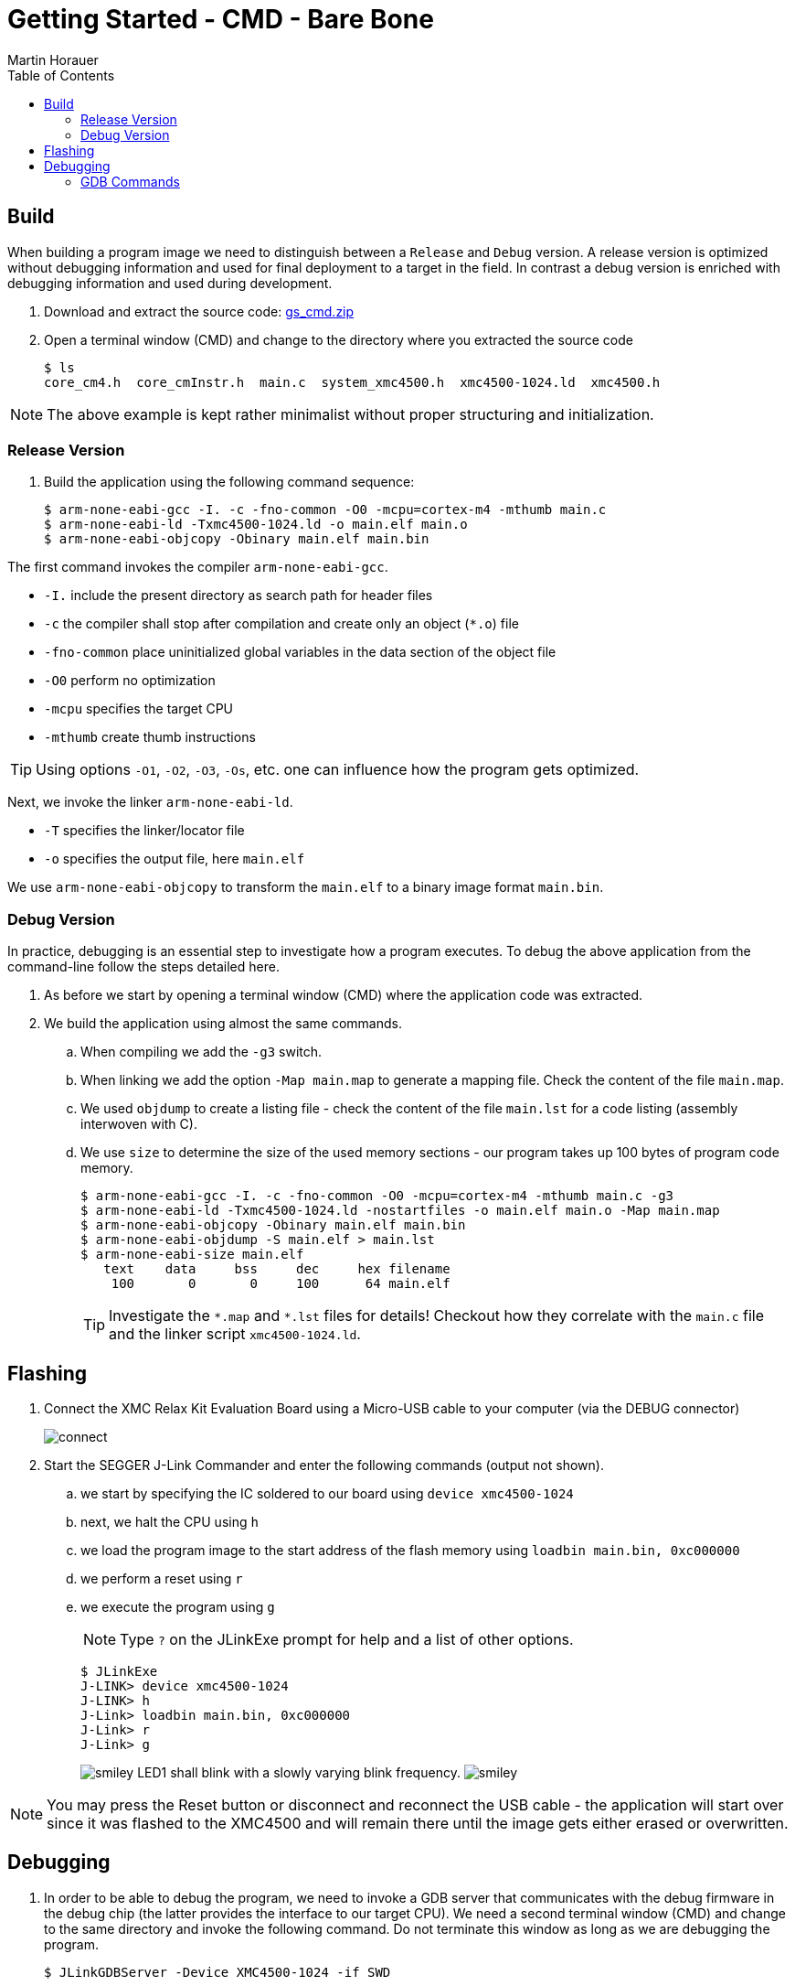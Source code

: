 Getting Started - CMD - Bare Bone
=================================
:author: Martin Horauer
:doctype: article
:toc: right
:icons: font
:data-uri:
:lang: en
:date: 2014
:encoding: iso-8859-1
:src: c
:docinfo:

== Build

When building a program image we need to distinguish between a +Release+ and +Debug+ version. A release version is optimized without debugging information and used for final deployment to a target in the field. In contrast a debug version is enriched with debugging information and used during development.

. Download and extract the source code: link:gs_cmd.zip[gs_cmd.zip]
. Open a terminal window (CMD) and change to the directory where you extracted the source code
+
....
$ ls
core_cm4.h  core_cmInstr.h  main.c  system_xmc4500.h  xmc4500-1024.ld  xmc4500.h
....

NOTE: The above example is kept rather minimalist without proper structuring and initialization.

=== Release Version

. Build the application using the following command sequence:
+
....
$ arm-none-eabi-gcc -I. -c -fno-common -O0 -mcpu=cortex-m4 -mthumb main.c
$ arm-none-eabi-ld -Txmc4500-1024.ld -o main.elf main.o
$ arm-none-eabi-objcopy -Obinary main.elf main.bin
....

The first command invokes the compiler +arm-none-eabi-gcc+.

* `-I.` include the present directory as search path for header files
* `-c` the compiler shall stop after compilation and create only an object (`*.o`) file 
* `-fno-common`  place uninitialized global variables in the data section of the object file
* `-O0` perform no optimization
* `-mcpu` specifies the target CPU
* `-mthumb` create thumb instructions

[TIP]
Using options `-O1`, `-O2`, `-O3`, `-Os`, etc. one can influence how the program gets optimized.

Next, we invoke the linker +arm-none-eabi-ld+.

* `-T` specifies the linker/locator file
* `-o` specifies the output file, here +main.elf+

We use +arm-none-eabi-objcopy+ to transform the +main.elf+ to a binary image format +main.bin+.

=== Debug Version

In practice, debugging is an essential step to investigate how a program executes. To debug the above application from the command-line follow the steps detailed here.

. As before we start by opening a terminal window (CMD) where the application code was extracted.
. We build the application using almost the same commands. 
.. When compiling we add the `-g3` switch.
.. When linking we add the option `-Map main.map` to generate a mapping file. Check the content of the file `main.map`.
.. We used +objdump+ to create a listing file - check the content of the file `main.lst` for a code listing (assembly interwoven with C).
.. We use +size+ to determine the size of the used memory sections - our program takes up 100 bytes of program code memory.
+
....
$ arm-none-eabi-gcc -I. -c -fno-common -O0 -mcpu=cortex-m4 -mthumb main.c -g3
$ arm-none-eabi-ld -Txmc4500-1024.ld -nostartfiles -o main.elf main.o -Map main.map
$ arm-none-eabi-objcopy -Obinary main.elf main.bin
$ arm-none-eabi-objdump -S main.elf > main.lst
$ arm-none-eabi-size main.elf
   text	   data	    bss	    dec	    hex	filename
    100	      0	      0	    100	     64	main.elf
....
+
TIP: Investigate the `*.map` and `*.lst` files for details! Checkout how they correlate with the `main.c` file and the linker script `xmc4500-1024.ld`.


== Flashing

. Connect the XMC Relax Kit Evaluation Board using a Micro-USB cable to your computer (via the DEBUG connector)
+
image::source/connect.jpg[]
+
. Start the SEGGER J-Link Commander and enter the following commands (output not shown).
.. we start by specifying the IC soldered to our board using `device xmc4500-1024`
.. next, we halt the CPU using `h`
.. we load the program image to the start address of the flash memory using `loadbin main.bin, 0xc000000`
.. we perform a reset using `r`
.. we execute the program using `g`
+
[NOTE]
Type `?` on the JLinkExe prompt for help and a list of other options.
+
....
$ JLinkExe
J-LINK> device xmc4500-1024
J-LINK> h
J-Link> loadbin main.bin, 0xc000000
J-Link> r
J-Link> g
....
+
image:source/smiley.png[] LED1 shall blink with a slowly varying blink frequency. image:source/smiley.png[]

[NOTE]
You may press the Reset button or disconnect and reconnect the USB cable - the application will start over since it was flashed to the XMC4500 and will remain there until the image gets either erased or overwritten.


== Debugging

. In order to be able to debug the program, we need to invoke a GDB server that communicates with the debug firmware in the debug chip (the latter provides the interface to our target CPU). We need a second terminal window (CMD) and change to the same directory and invoke the following command. Do not terminate this window as long as we are debugging the program.
+
....
$ JLinkGDBServer -Device XMC4500-1024 -if SWD
....
+
In the other terminal window we invoke the debugger using:
+
....
$ arm-none-eabi-gdb -ex "target remote:2331" -ex "monitor halt" -ex "load" -ex "monitor reset" main.elf 
(gdb) b main
(gdb) b main.c:29
(gdb) b main.c:31
(gdb) c
(gdb) display i
(gdb) c
(gdb) c
(gdb) c
...
....
+
image:source/smiley.png[] LED1 shall go ON and OFF whenever you enter `c`. image:source/smiley.png[]

The first command invokes the debugger +arm-none-eabi-gdb+ along with the +main.elf+ ELF file and several GDB commands specified using the `-ex` option. These options could also be entered at the GDB prompt in sequence.

* `target remote:2331` establishes a connection to the JLinkGDBServer
* `monitor halt` halts the target CPU
* `load` loads the file into the target CPU memory
* `monitor reset` triggers a reset of the target CPU
* `b main` sets a breakpoint at the beginning of main()
* `b main.c:29` sets a breakpoint in file +main.c+ at line 29
* `c` executes the program up to the first breakpoint
* `display i` prints the value of the variable +i+
* `c` executes the program up to the next breakpoint

=== GDB Commands

GDB is a very powerful debugger that is also used by many integrated development environments. Using it via the command-line, it offers a wealth of commands that are explained by typing +help <cmd>+ at the prompt of the debugger. In common practice, only a small subset is required on a regular usage basis.

....
(gdb) set args     // provide command-line arguments
(gdb) r            // start program
(gdb) q            // stop the program and quit the debugger
...
(gdb) ############# LISTING CODE #######################
...
(gdb) l            // list the next 10 lines of code
(gdb) l 12         // list code around line 12
(gdb) l func       // list code around function func
(gdb) l main.c:10  // list code in file main.c 
...
(gdb) ############# BREAKPOINTS ########################
...
(gdb) b function   // set breakpoint at start of function
(gdb) b 12         // set breakpoint at line 12
(gdb) b file.c:10  // set breakpoint in file.c at line 10
(gdb) ignore 2 3   // ignore the next 3 crossings of breakpoint 2
(gdb) info b       // display breakpoints
(gdb) d break 1    // delete breakpoint 1
...
(gdb) ############# EXECUTION ##########################
...
(gdb) s            // step into
(gdb) s 10         // perform 10 single steps
(gdb) n            // next (step over)
(gdb) n 5          // execute the next 5 commands
(gdb) c            // continue the execution of the program
(gdb) c 4          // continue ignoring the next 4 breakpoints
...
(gdb) ############# INSPECT EXPRESSIONS ################
...
(gdb) p i          // print the value of variable i
(gdb) p/s var      // print variable var formatted as string
(gdb) p/x var      // print variable var formatted as hexadecimal
(gdb) p/c var      // print variable var formatted as character
(gdb) display i    // print variable i whenever the execution is halted
...
(gdb) ############# INSPECT MEMORY #####################
...
(gdb) x/x 0xC000000    // inspect address 0xC000000 in hexadecimal
(gdb) x/16xw 0xc000000 // inspect 16 words at 0xC000000 in hexadecimal
...
(gdb) ############# HELP ###############################
...
(gdb) help             // list available commands
(gdb) help x           // show help on command x
....

[TIP]
Inspecting variables and memory locations uses a format modifier as illustrated 
before (x/FMT address). FMT is a repeat count followed by a format letter and a size letter. Possible format modifiers are: o (octal), x(hex), d(decimal), u(unsigned decimal), t(binary), f(float), a(address), i(instruction), c(char) and s(string). Size letters are b(byte), h(halfword), w(word), g(giant, 8 bytes).

If you want to investigate how the values of a variable evolve over time you could adapt the following example:

....
(gdb) b 32
Breakpoint 1 at 0xc000036: file main.c, line 32.
(gdb) commands 1
Type commands for breakpoint(s) 1, one per line.
End with a line saying just "end".
>silent
>printf "i = %d\n", i
>cont
>end
(gdb) c
i = 100000
i = 105000
i = 110000
i = 115000
i = 120000
i = 125000
i = 130000
...
press CTRL+C
(gdb)
....


